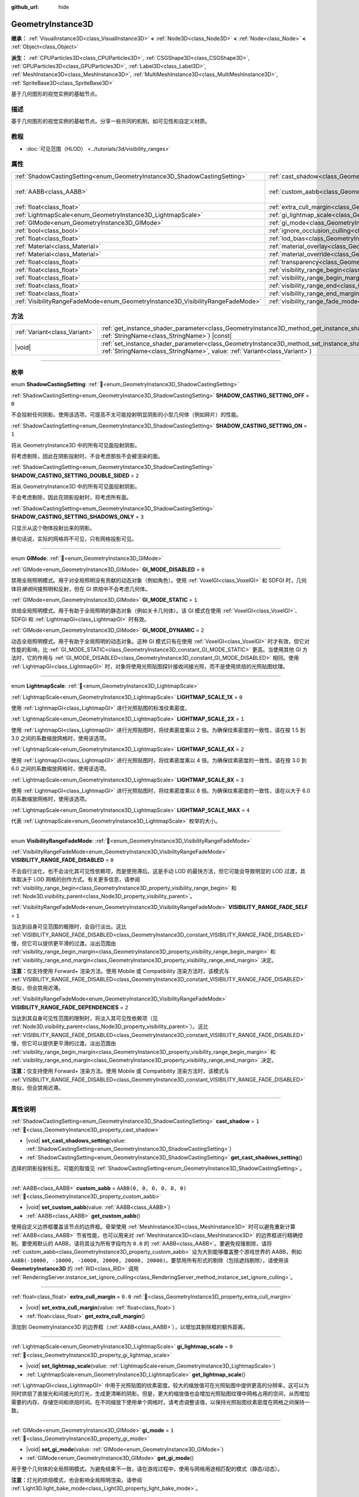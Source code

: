 :github_url: hide

.. DO NOT EDIT THIS FILE!!!
.. Generated automatically from Godot engine sources.
.. Generator: https://github.com/godotengine/godot/tree/4.3/doc/tools/make_rst.py.
.. XML source: https://github.com/godotengine/godot/tree/4.3/doc/classes/GeometryInstance3D.xml.

.. _class_GeometryInstance3D:

GeometryInstance3D
==================

**继承：** :ref:`VisualInstance3D<class_VisualInstance3D>` **<** :ref:`Node3D<class_Node3D>` **<** :ref:`Node<class_Node>` **<** :ref:`Object<class_Object>`

**派生：** :ref:`CPUParticles3D<class_CPUParticles3D>`, :ref:`CSGShape3D<class_CSGShape3D>`, :ref:`GPUParticles3D<class_GPUParticles3D>`, :ref:`Label3D<class_Label3D>`, :ref:`MeshInstance3D<class_MeshInstance3D>`, :ref:`MultiMeshInstance3D<class_MultiMeshInstance3D>`, :ref:`SpriteBase3D<class_SpriteBase3D>`

基于几何图形的视觉实例的基础节点。

.. rst-class:: classref-introduction-group

描述
----

基于几何图形的视觉实例的基础节点。分享一些共同的机制，如可见性和自定义材质。

.. rst-class:: classref-introduction-group

教程
----

- :doc:`可见范围（HLOD） <../tutorials/3d/visibility_ranges>`

.. rst-class:: classref-reftable-group

属性
----

.. table::
   :widths: auto

   +---------------------------------------------------------------------------------+-------------------------------------------------------------------------------------------------------+----------------------------+
   | :ref:`ShadowCastingSetting<enum_GeometryInstance3D_ShadowCastingSetting>`       | :ref:`cast_shadow<class_GeometryInstance3D_property_cast_shadow>`                                     | ``1``                      |
   +---------------------------------------------------------------------------------+-------------------------------------------------------------------------------------------------------+----------------------------+
   | :ref:`AABB<class_AABB>`                                                         | :ref:`custom_aabb<class_GeometryInstance3D_property_custom_aabb>`                                     | ``AABB(0, 0, 0, 0, 0, 0)`` |
   +---------------------------------------------------------------------------------+-------------------------------------------------------------------------------------------------------+----------------------------+
   | :ref:`float<class_float>`                                                       | :ref:`extra_cull_margin<class_GeometryInstance3D_property_extra_cull_margin>`                         | ``0.0``                    |
   +---------------------------------------------------------------------------------+-------------------------------------------------------------------------------------------------------+----------------------------+
   | :ref:`LightmapScale<enum_GeometryInstance3D_LightmapScale>`                     | :ref:`gi_lightmap_scale<class_GeometryInstance3D_property_gi_lightmap_scale>`                         | ``0``                      |
   +---------------------------------------------------------------------------------+-------------------------------------------------------------------------------------------------------+----------------------------+
   | :ref:`GIMode<enum_GeometryInstance3D_GIMode>`                                   | :ref:`gi_mode<class_GeometryInstance3D_property_gi_mode>`                                             | ``1``                      |
   +---------------------------------------------------------------------------------+-------------------------------------------------------------------------------------------------------+----------------------------+
   | :ref:`bool<class_bool>`                                                         | :ref:`ignore_occlusion_culling<class_GeometryInstance3D_property_ignore_occlusion_culling>`           | ``false``                  |
   +---------------------------------------------------------------------------------+-------------------------------------------------------------------------------------------------------+----------------------------+
   | :ref:`float<class_float>`                                                       | :ref:`lod_bias<class_GeometryInstance3D_property_lod_bias>`                                           | ``1.0``                    |
   +---------------------------------------------------------------------------------+-------------------------------------------------------------------------------------------------------+----------------------------+
   | :ref:`Material<class_Material>`                                                 | :ref:`material_overlay<class_GeometryInstance3D_property_material_overlay>`                           |                            |
   +---------------------------------------------------------------------------------+-------------------------------------------------------------------------------------------------------+----------------------------+
   | :ref:`Material<class_Material>`                                                 | :ref:`material_override<class_GeometryInstance3D_property_material_override>`                         |                            |
   +---------------------------------------------------------------------------------+-------------------------------------------------------------------------------------------------------+----------------------------+
   | :ref:`float<class_float>`                                                       | :ref:`transparency<class_GeometryInstance3D_property_transparency>`                                   | ``0.0``                    |
   +---------------------------------------------------------------------------------+-------------------------------------------------------------------------------------------------------+----------------------------+
   | :ref:`float<class_float>`                                                       | :ref:`visibility_range_begin<class_GeometryInstance3D_property_visibility_range_begin>`               | ``0.0``                    |
   +---------------------------------------------------------------------------------+-------------------------------------------------------------------------------------------------------+----------------------------+
   | :ref:`float<class_float>`                                                       | :ref:`visibility_range_begin_margin<class_GeometryInstance3D_property_visibility_range_begin_margin>` | ``0.0``                    |
   +---------------------------------------------------------------------------------+-------------------------------------------------------------------------------------------------------+----------------------------+
   | :ref:`float<class_float>`                                                       | :ref:`visibility_range_end<class_GeometryInstance3D_property_visibility_range_end>`                   | ``0.0``                    |
   +---------------------------------------------------------------------------------+-------------------------------------------------------------------------------------------------------+----------------------------+
   | :ref:`float<class_float>`                                                       | :ref:`visibility_range_end_margin<class_GeometryInstance3D_property_visibility_range_end_margin>`     | ``0.0``                    |
   +---------------------------------------------------------------------------------+-------------------------------------------------------------------------------------------------------+----------------------------+
   | :ref:`VisibilityRangeFadeMode<enum_GeometryInstance3D_VisibilityRangeFadeMode>` | :ref:`visibility_range_fade_mode<class_GeometryInstance3D_property_visibility_range_fade_mode>`       | ``0``                      |
   +---------------------------------------------------------------------------------+-------------------------------------------------------------------------------------------------------+----------------------------+

.. rst-class:: classref-reftable-group

方法
----

.. table::
   :widths: auto

   +-------------------------------+----------------------------------------------------------------------------------------------------------------------------------------------------------------------------------------------+
   | :ref:`Variant<class_Variant>` | :ref:`get_instance_shader_parameter<class_GeometryInstance3D_method_get_instance_shader_parameter>`\ (\ name\: :ref:`StringName<class_StringName>`\ ) |const|                                |
   +-------------------------------+----------------------------------------------------------------------------------------------------------------------------------------------------------------------------------------------+
   | |void|                        | :ref:`set_instance_shader_parameter<class_GeometryInstance3D_method_set_instance_shader_parameter>`\ (\ name\: :ref:`StringName<class_StringName>`, value\: :ref:`Variant<class_Variant>`\ ) |
   +-------------------------------+----------------------------------------------------------------------------------------------------------------------------------------------------------------------------------------------+

.. rst-class:: classref-section-separator

----

.. rst-class:: classref-descriptions-group

枚举
----

.. _enum_GeometryInstance3D_ShadowCastingSetting:

.. rst-class:: classref-enumeration

enum **ShadowCastingSetting**: :ref:`🔗<enum_GeometryInstance3D_ShadowCastingSetting>`

.. _class_GeometryInstance3D_constant_SHADOW_CASTING_SETTING_OFF:

.. rst-class:: classref-enumeration-constant

:ref:`ShadowCastingSetting<enum_GeometryInstance3D_ShadowCastingSetting>` **SHADOW_CASTING_SETTING_OFF** = ``0``

不会投射任何阴影。使用该选项，可提高不太可能投射明显阴影的小型几何体（例如碎片）的性能。

.. _class_GeometryInstance3D_constant_SHADOW_CASTING_SETTING_ON:

.. rst-class:: classref-enumeration-constant

:ref:`ShadowCastingSetting<enum_GeometryInstance3D_ShadowCastingSetting>` **SHADOW_CASTING_SETTING_ON** = ``1``

将从 GeometryInstance3D 中的所有可见面投射阴影。

将考虑剔除，因此在阴影投射时，不会考虑那些不会被渲染的面。

.. _class_GeometryInstance3D_constant_SHADOW_CASTING_SETTING_DOUBLE_SIDED:

.. rst-class:: classref-enumeration-constant

:ref:`ShadowCastingSetting<enum_GeometryInstance3D_ShadowCastingSetting>` **SHADOW_CASTING_SETTING_DOUBLE_SIDED** = ``2``

将从 GeometryInstance3D 中的所有可见面投射阴影。

不会考虑剔除，因此在阴影投射时，将考虑所有面。

.. _class_GeometryInstance3D_constant_SHADOW_CASTING_SETTING_SHADOWS_ONLY:

.. rst-class:: classref-enumeration-constant

:ref:`ShadowCastingSetting<enum_GeometryInstance3D_ShadowCastingSetting>` **SHADOW_CASTING_SETTING_SHADOWS_ONLY** = ``3``

只显示从这个物体投射出来的阴影。

换句话说，实际的网格将不可见，只有网格投影可见。

.. rst-class:: classref-item-separator

----

.. _enum_GeometryInstance3D_GIMode:

.. rst-class:: classref-enumeration

enum **GIMode**: :ref:`🔗<enum_GeometryInstance3D_GIMode>`

.. _class_GeometryInstance3D_constant_GI_MODE_DISABLED:

.. rst-class:: classref-enumeration-constant

:ref:`GIMode<enum_GeometryInstance3D_GIMode>` **GI_MODE_DISABLED** = ``0``

禁用全局照明模式。用于对全局照明没有贡献的动态对象（例如角色）。使用 :ref:`VoxelGI<class_VoxelGI>` 和 SDFGI 时，几何体将\ *接收*\ 间接照明和反射，但在 GI 烘焙中不会考虑几何体。

.. _class_GeometryInstance3D_constant_GI_MODE_STATIC:

.. rst-class:: classref-enumeration-constant

:ref:`GIMode<enum_GeometryInstance3D_GIMode>` **GI_MODE_STATIC** = ``1``

烘焙全局照明模式。用于有助于全局照明的静态对象（例如关卡几何体）。该 GI 模式在使用 :ref:`VoxelGI<class_VoxelGI>`\ 、SDFGI 和 :ref:`LightmapGI<class_LightmapGI>` 时有效。

.. _class_GeometryInstance3D_constant_GI_MODE_DYNAMIC:

.. rst-class:: classref-enumeration-constant

:ref:`GIMode<enum_GeometryInstance3D_GIMode>` **GI_MODE_DYNAMIC** = ``2``

动态全局照明模式。用于有助于全局照明的动态对象。这种 GI 模式只有在使用 :ref:`VoxelGI<class_VoxelGI>` 时才有效，但它对性能的影响，比 :ref:`GI_MODE_STATIC<class_GeometryInstance3D_constant_GI_MODE_STATIC>` 更高。当使用其他 GI 方法时，它的作用与 :ref:`GI_MODE_DISABLED<class_GeometryInstance3D_constant_GI_MODE_DISABLED>` 相同。使用 :ref:`LightmapGI<class_LightmapGI>` 时，对象将使用光照贴图探针接收间接光照，而不是使用烘焙的光照贴图纹理。

.. rst-class:: classref-item-separator

----

.. _enum_GeometryInstance3D_LightmapScale:

.. rst-class:: classref-enumeration

enum **LightmapScale**: :ref:`🔗<enum_GeometryInstance3D_LightmapScale>`

.. _class_GeometryInstance3D_constant_LIGHTMAP_SCALE_1X:

.. rst-class:: classref-enumeration-constant

:ref:`LightmapScale<enum_GeometryInstance3D_LightmapScale>` **LIGHTMAP_SCALE_1X** = ``0``

使用 :ref:`LightmapGI<class_LightmapGI>` 进行光照贴图的标准纹素密度。

.. _class_GeometryInstance3D_constant_LIGHTMAP_SCALE_2X:

.. rst-class:: classref-enumeration-constant

:ref:`LightmapScale<enum_GeometryInstance3D_LightmapScale>` **LIGHTMAP_SCALE_2X** = ``1``

使用 :ref:`LightmapGI<class_LightmapGI>` 进行光照贴图时，将纹素密度乘以 2 倍。为确保纹素密度的一致性，请在按 1.5 到 3.0 之间的系数缩放网格时，使用该选项。

.. _class_GeometryInstance3D_constant_LIGHTMAP_SCALE_4X:

.. rst-class:: classref-enumeration-constant

:ref:`LightmapScale<enum_GeometryInstance3D_LightmapScale>` **LIGHTMAP_SCALE_4X** = ``2``

使用 :ref:`LightmapGI<class_LightmapGI>` 进行光照贴图时，将纹素密度乘以 4 倍。为确保纹素密度的一致性，请在按 3.0 到 6.0 之间的系数缩放网格时，使用该选项。

.. _class_GeometryInstance3D_constant_LIGHTMAP_SCALE_8X:

.. rst-class:: classref-enumeration-constant

:ref:`LightmapScale<enum_GeometryInstance3D_LightmapScale>` **LIGHTMAP_SCALE_8X** = ``3``

使用 :ref:`LightmapGI<class_LightmapGI>` 进行光照贴图时，将纹素密度乘以 8 倍。为确保纹素密度的一致性，请在以大于 6.0 的系数缩放网格时，使用该选项。

.. _class_GeometryInstance3D_constant_LIGHTMAP_SCALE_MAX:

.. rst-class:: classref-enumeration-constant

:ref:`LightmapScale<enum_GeometryInstance3D_LightmapScale>` **LIGHTMAP_SCALE_MAX** = ``4``

代表 :ref:`LightmapScale<enum_GeometryInstance3D_LightmapScale>` 枚举的大小。

.. rst-class:: classref-item-separator

----

.. _enum_GeometryInstance3D_VisibilityRangeFadeMode:

.. rst-class:: classref-enumeration

enum **VisibilityRangeFadeMode**: :ref:`🔗<enum_GeometryInstance3D_VisibilityRangeFadeMode>`

.. _class_GeometryInstance3D_constant_VISIBILITY_RANGE_FADE_DISABLED:

.. rst-class:: classref-enumeration-constant

:ref:`VisibilityRangeFadeMode<enum_GeometryInstance3D_VisibilityRangeFadeMode>` **VISIBILITY_RANGE_FADE_DISABLED** = ``0``

不会自行淡化，也不会淡化其可见性依赖项，而是使用滞后。这是手动 LOD 的最快方法，但它可能会导致明显的 LOD 过渡，具体取决于 LOD 网格的创作方式。有关更多信息，请参阅 :ref:`visibility_range_begin<class_GeometryInstance3D_property_visibility_range_begin>` 和 :ref:`Node3D.visibility_parent<class_Node3D_property_visibility_parent>`\ 。

.. _class_GeometryInstance3D_constant_VISIBILITY_RANGE_FADE_SELF:

.. rst-class:: classref-enumeration-constant

:ref:`VisibilityRangeFadeMode<enum_GeometryInstance3D_VisibilityRangeFadeMode>` **VISIBILITY_RANGE_FADE_SELF** = ``1``

当达到自身可见范围的极限时，会自行淡出。这比 :ref:`VISIBILITY_RANGE_FADE_DISABLED<class_GeometryInstance3D_constant_VISIBILITY_RANGE_FADE_DISABLED>` 慢，但它可以提供更平滑的过渡。淡出范围由 :ref:`visibility_range_begin_margin<class_GeometryInstance3D_property_visibility_range_begin_margin>` 和 :ref:`visibility_range_end_margin<class_GeometryInstance3D_property_visibility_range_end_margin>` 决定。

\ **注意：**\ 仅支持使用 Forward+ 渲染方法。使用 Mobile 或 Compatibility 渲染方法时，该模式与 :ref:`VISIBILITY_RANGE_FADE_DISABLED<class_GeometryInstance3D_constant_VISIBILITY_RANGE_FADE_DISABLED>` 类似，但会禁用迟滞。

.. _class_GeometryInstance3D_constant_VISIBILITY_RANGE_FADE_DEPENDENCIES:

.. rst-class:: classref-enumeration-constant

:ref:`VisibilityRangeFadeMode<enum_GeometryInstance3D_VisibilityRangeFadeMode>` **VISIBILITY_RANGE_FADE_DEPENDENCIES** = ``2``

当达到其自身可见性范围的限制时，将淡入其可见性依赖项（见 :ref:`Node3D.visibility_parent<class_Node3D_property_visibility_parent>`\ ）。这比 :ref:`VISIBILITY_RANGE_FADE_DISABLED<class_GeometryInstance3D_constant_VISIBILITY_RANGE_FADE_DISABLED>` 慢，但它可以提供更平滑的过渡。淡出范围由 :ref:`visibility_range_begin_margin<class_GeometryInstance3D_property_visibility_range_begin_margin>` 和 :ref:`visibility_range_end_margin<class_GeometryInstance3D_property_visibility_range_end_margin>` 决定。

\ **注意：**\ 仅支持使用 Forward+ 渲染方法。使用 Mobile 或 Compatibility 渲染方法时，该模式与 :ref:`VISIBILITY_RANGE_FADE_DISABLED<class_GeometryInstance3D_constant_VISIBILITY_RANGE_FADE_DISABLED>` 类似，但会禁用迟滞。

.. rst-class:: classref-section-separator

----

.. rst-class:: classref-descriptions-group

属性说明
--------

.. _class_GeometryInstance3D_property_cast_shadow:

.. rst-class:: classref-property

:ref:`ShadowCastingSetting<enum_GeometryInstance3D_ShadowCastingSetting>` **cast_shadow** = ``1`` :ref:`🔗<class_GeometryInstance3D_property_cast_shadow>`

.. rst-class:: classref-property-setget

- |void| **set_cast_shadows_setting**\ (\ value\: :ref:`ShadowCastingSetting<enum_GeometryInstance3D_ShadowCastingSetting>`\ )
- :ref:`ShadowCastingSetting<enum_GeometryInstance3D_ShadowCastingSetting>` **get_cast_shadows_setting**\ (\ )

选择的阴影投射标志。可能的取值见 :ref:`ShadowCastingSetting<enum_GeometryInstance3D_ShadowCastingSetting>`\ 。

.. rst-class:: classref-item-separator

----

.. _class_GeometryInstance3D_property_custom_aabb:

.. rst-class:: classref-property

:ref:`AABB<class_AABB>` **custom_aabb** = ``AABB(0, 0, 0, 0, 0, 0)`` :ref:`🔗<class_GeometryInstance3D_property_custom_aabb>`

.. rst-class:: classref-property-setget

- |void| **set_custom_aabb**\ (\ value\: :ref:`AABB<class_AABB>`\ )
- :ref:`AABB<class_AABB>` **get_custom_aabb**\ (\ )

使用自定义边界框覆盖该节点的边界框。骨架使用 :ref:`MeshInstance3D<class_MeshInstance3D>` 时可以避免重新计算 :ref:`AABB<class_AABB>` 节省性能，也可以用来对 :ref:`MeshInstance3D<class_MeshInstance3D>` 的边界框进行精确控制。要使用默认的 AABB，请将其设为所有字段均为 ``0.0`` 的 :ref:`AABB<class_AABB>`\ 。要避免视锥剔除，请将 :ref:`custom_aabb<class_GeometryInstance3D_property_custom_aabb>` 设为大到能够覆盖整个游戏世界的 AABB，例如 ``AABB(-10000, -10000, -10000, 20000, 20000, 20000)``\ 。要禁用所有形式的剔除（包括遮挡剔除），请使用该 **GeometryInstance3D** 的 :ref:`RID<class_RID>` 调用 :ref:`RenderingServer.instance_set_ignore_culling<class_RenderingServer_method_instance_set_ignore_culling>`\ 。

.. rst-class:: classref-item-separator

----

.. _class_GeometryInstance3D_property_extra_cull_margin:

.. rst-class:: classref-property

:ref:`float<class_float>` **extra_cull_margin** = ``0.0`` :ref:`🔗<class_GeometryInstance3D_property_extra_cull_margin>`

.. rst-class:: classref-property-setget

- |void| **set_extra_cull_margin**\ (\ value\: :ref:`float<class_float>`\ )
- :ref:`float<class_float>` **get_extra_cull_margin**\ (\ )

添加到 GeometryInstance3D 的边界框（\ :ref:`AABB<class_AABB>`\ ），以增加其剔除框的额外距离。

.. rst-class:: classref-item-separator

----

.. _class_GeometryInstance3D_property_gi_lightmap_scale:

.. rst-class:: classref-property

:ref:`LightmapScale<enum_GeometryInstance3D_LightmapScale>` **gi_lightmap_scale** = ``0`` :ref:`🔗<class_GeometryInstance3D_property_gi_lightmap_scale>`

.. rst-class:: classref-property-setget

- |void| **set_lightmap_scale**\ (\ value\: :ref:`LightmapScale<enum_GeometryInstance3D_LightmapScale>`\ )
- :ref:`LightmapScale<enum_GeometryInstance3D_LightmapScale>` **get_lightmap_scale**\ (\ )

:ref:`LightmapGI<class_LightmapGI>` 中用于光照贴图的纹素密度。较大的缩放值可在光照贴图中提供更高的分辨率，这可以为同时烘焙了直接光和间接光的灯光，生成更清晰的阴影。但是，更大的缩放值也会增加光照贴图纹理中网格占用的空间，从而增加需要的内存、存储空间和烘焙时间。在不同缩放下使用单个网格时，请考虑调整该值，以保持光照贴图纹素密度在网格之间保持一致。

.. rst-class:: classref-item-separator

----

.. _class_GeometryInstance3D_property_gi_mode:

.. rst-class:: classref-property

:ref:`GIMode<enum_GeometryInstance3D_GIMode>` **gi_mode** = ``1`` :ref:`🔗<class_GeometryInstance3D_property_gi_mode>`

.. rst-class:: classref-property-setget

- |void| **set_gi_mode**\ (\ value\: :ref:`GIMode<enum_GeometryInstance3D_GIMode>`\ )
- :ref:`GIMode<enum_GeometryInstance3D_GIMode>` **get_gi_mode**\ (\ )

用于整个几何体的全局照明模式。为避免结果不一致，请在游戏过程中，使用与网格用途相匹配的模式（静态/动态）。

\ **注意：**\ 灯光的烘焙模式，也会影响全局照明渲染。请参阅 :ref:`Light3D.light_bake_mode<class_Light3D_property_light_bake_mode>`\ 。

.. rst-class:: classref-item-separator

----

.. _class_GeometryInstance3D_property_ignore_occlusion_culling:

.. rst-class:: classref-property

:ref:`bool<class_bool>` **ignore_occlusion_culling** = ``false`` :ref:`🔗<class_GeometryInstance3D_property_ignore_occlusion_culling>`

.. rst-class:: classref-property-setget

- |void| **set_ignore_occlusion_culling**\ (\ value\: :ref:`bool<class_bool>`\ )
- :ref:`bool<class_bool>` **is_ignoring_occlusion_culling**\ (\ )

如果为 ``true``\ ，则禁用这个实例的遮挡剔除。可用于即便开启遮挡剔除也必须渲染的小工具。

\ **注意：**\ :ref:`ignore_occlusion_culling<class_GeometryInstance3D_property_ignore_occlusion_culling>` 不会影响视锥剔除（对象因为相机的角度而不可见时触发）。要避免视锥剔除，请将 :ref:`custom_aabb<class_GeometryInstance3D_property_custom_aabb>` 设置为很大的 AABB，覆盖住整个游戏世界，例如 ``AABB(-10000, -10000, -10000, 20000, 20000, 20000)``\ 。

.. rst-class:: classref-item-separator

----

.. _class_GeometryInstance3D_property_lod_bias:

.. rst-class:: classref-property

:ref:`float<class_float>` **lod_bias** = ``1.0`` :ref:`🔗<class_GeometryInstance3D_property_lod_bias>`

.. rst-class:: classref-property-setget

- |void| **set_lod_bias**\ (\ value\: :ref:`float<class_float>`\ )
- :ref:`float<class_float>` **get_lod_bias**\ (\ )

改变网格过渡到较低细节级别的速度。值为 0 将强制网格达到最低细节级别，值为 1 将使用默认设置，更大的值将使网格在更远的距离处保持更高的细节级别。

对于测试编辑器中的细节级别的过渡很有用。

.. rst-class:: classref-item-separator

----

.. _class_GeometryInstance3D_property_material_overlay:

.. rst-class:: classref-property

:ref:`Material<class_Material>` **material_overlay** :ref:`🔗<class_GeometryInstance3D_property_material_overlay>`

.. rst-class:: classref-property-setget

- |void| **set_material_overlay**\ (\ value\: :ref:`Material<class_Material>`\ )
- :ref:`Material<class_Material>` **get_material_overlay**\ (\ )

整个几何体的材质覆盖层。

如果一个材质被分配给这个属性，它将会被渲染在所有表面的任何其他活动材质之上。

.. rst-class:: classref-item-separator

----

.. _class_GeometryInstance3D_property_material_override:

.. rst-class:: classref-property

:ref:`Material<class_Material>` **material_override** :ref:`🔗<class_GeometryInstance3D_property_material_override>`

.. rst-class:: classref-property-setget

- |void| **set_material_override**\ (\ value\: :ref:`Material<class_Material>`\ )
- :ref:`Material<class_Material>` **get_material_override**\ (\ )

整个几何体的材质覆盖。

如果一个材质被分配给这个属性，它将会被用来代替在网格的任何材质槽中设置的任何材质。

.. rst-class:: classref-item-separator

----

.. _class_GeometryInstance3D_property_transparency:

.. rst-class:: classref-property

:ref:`float<class_float>` **transparency** = ``0.0`` :ref:`🔗<class_GeometryInstance3D_property_transparency>`

.. rst-class:: classref-property-setget

- |void| **set_transparency**\ (\ value\: :ref:`float<class_float>`\ )
- :ref:`float<class_float>` **get_transparency**\ (\ )

应用于整个几何体的透明度（作为材质现有透明度的乘数）。\ ``0.0`` 是完全不透明的，而 ``1.0`` 是完全透明的。大于 ``0.0``\ （不含）的值将强制几何体的材质通过透明管道，这会导致渲染速度变慢，并且可能会因不正确的透明度排序而出现渲染问题。但是，与使用透明材质不同的是，将 :ref:`transparency<class_GeometryInstance3D_property_transparency>` 设置为大于 ``0.0``\ （不含）的值并\ *不会*\ 禁用阴影渲染。

在空间着色器中，\ ``1.0 - transparency`` 被设置为内置 ``ALPHA`` 的默认值。

\ **注意：**\ :ref:`transparency<class_GeometryInstance3D_property_transparency>` 被钳制在 ``0.0`` 和 ``1.0`` 之间，所以这个属性不能被用来使透明材质变得比原来更加不透明。

\ **注意：**\ 仅在使用 Forward+ 渲染方法时受支持。使用 Mobile 或 Compatibility 渲染方法时，\ :ref:`transparency<class_GeometryInstance3D_property_transparency>` 将被忽略并被视为始终为 ``0.0``\ 。

.. rst-class:: classref-item-separator

----

.. _class_GeometryInstance3D_property_visibility_range_begin:

.. rst-class:: classref-property

:ref:`float<class_float>` **visibility_range_begin** = ``0.0`` :ref:`🔗<class_GeometryInstance3D_property_visibility_range_begin>`

.. rst-class:: classref-property-setget

- |void| **set_visibility_range_begin**\ (\ value\: :ref:`float<class_float>`\ )
- :ref:`float<class_float>` **get_visibility_range_begin**\ (\ )

GeometryInstance3D 可见的起始距离，同时考虑 :ref:`visibility_range_begin_margin<class_GeometryInstance3D_property_visibility_range_begin_margin>`\ 。默认值 0 用于禁用范围检查。

.. rst-class:: classref-item-separator

----

.. _class_GeometryInstance3D_property_visibility_range_begin_margin:

.. rst-class:: classref-property

:ref:`float<class_float>` **visibility_range_begin_margin** = ``0.0`` :ref:`🔗<class_GeometryInstance3D_property_visibility_range_begin_margin>`

.. rst-class:: classref-property-setget

- |void| **set_visibility_range_begin_margin**\ (\ value\: :ref:`float<class_float>`\ )
- :ref:`float<class_float>` **get_visibility_range_begin_margin**\ (\ )

:ref:`visibility_range_begin<class_GeometryInstance3D_property_visibility_range_begin>` 阈值的边距。GeometryInstance3D 只有在超出或低于 :ref:`visibility_range_begin<class_GeometryInstance3D_property_visibility_range_begin>` 阈值达到这个量时，才会更改其可见性状态。

如果 :ref:`visibility_range_fade_mode<class_GeometryInstance3D_property_visibility_range_fade_mode>` 为 :ref:`VISIBILITY_RANGE_FADE_DISABLED<class_GeometryInstance3D_constant_VISIBILITY_RANGE_FADE_DISABLED>`\ ，这将作为滞后距离。如果 :ref:`visibility_range_fade_mode<class_GeometryInstance3D_property_visibility_range_fade_mode>` 为 :ref:`VISIBILITY_RANGE_FADE_SELF<class_GeometryInstance3D_constant_VISIBILITY_RANGE_FADE_SELF>` 或 :ref:`VISIBILITY_RANGE_FADE_DEPENDENCIES<class_GeometryInstance3D_constant_VISIBILITY_RANGE_FADE_DEPENDENCIES>`\ ，这将作为淡入淡出过渡距离，并且必须被设置为大于 ``0.0`` 的值，才能使效果显眼。

.. rst-class:: classref-item-separator

----

.. _class_GeometryInstance3D_property_visibility_range_end:

.. rst-class:: classref-property

:ref:`float<class_float>` **visibility_range_end** = ``0.0`` :ref:`🔗<class_GeometryInstance3D_property_visibility_range_end>`

.. rst-class:: classref-property-setget

- |void| **set_visibility_range_end**\ (\ value\: :ref:`float<class_float>`\ )
- :ref:`float<class_float>` **get_visibility_range_end**\ (\ )

GeometryInstance3D 将被隐藏的距离，同时考虑 :ref:`visibility_range_end_margin<class_GeometryInstance3D_property_visibility_range_end_margin>`\ 。默认值 0 用于禁用范围检查。

.. rst-class:: classref-item-separator

----

.. _class_GeometryInstance3D_property_visibility_range_end_margin:

.. rst-class:: classref-property

:ref:`float<class_float>` **visibility_range_end_margin** = ``0.0`` :ref:`🔗<class_GeometryInstance3D_property_visibility_range_end_margin>`

.. rst-class:: classref-property-setget

- |void| **set_visibility_range_end_margin**\ (\ value\: :ref:`float<class_float>`\ )
- :ref:`float<class_float>` **get_visibility_range_end_margin**\ (\ )

:ref:`visibility_range_end<class_GeometryInstance3D_property_visibility_range_end>` 阈值的边距。GeometryInstance3D 只有在超出或低于 :ref:`visibility_range_end<class_GeometryInstance3D_property_visibility_range_end>` 阈值达到这个量时，才会更改其可见性状态。

如果 :ref:`visibility_range_fade_mode<class_GeometryInstance3D_property_visibility_range_fade_mode>` 为 :ref:`VISIBILITY_RANGE_FADE_DISABLED<class_GeometryInstance3D_constant_VISIBILITY_RANGE_FADE_DISABLED>`\ ，这将作为滞后距离。如果 :ref:`visibility_range_fade_mode<class_GeometryInstance3D_property_visibility_range_fade_mode>` 为 :ref:`VISIBILITY_RANGE_FADE_SELF<class_GeometryInstance3D_constant_VISIBILITY_RANGE_FADE_SELF>` 或 :ref:`VISIBILITY_RANGE_FADE_DEPENDENCIES<class_GeometryInstance3D_constant_VISIBILITY_RANGE_FADE_DEPENDENCIES>`\ ，这将作为淡入淡出过渡距离，并且必须被设置为大于 ``0.0`` 的值，才能使效果显眼。

.. rst-class:: classref-item-separator

----

.. _class_GeometryInstance3D_property_visibility_range_fade_mode:

.. rst-class:: classref-property

:ref:`VisibilityRangeFadeMode<enum_GeometryInstance3D_VisibilityRangeFadeMode>` **visibility_range_fade_mode** = ``0`` :ref:`🔗<class_GeometryInstance3D_property_visibility_range_fade_mode>`

.. rst-class:: classref-property-setget

- |void| **set_visibility_range_fade_mode**\ (\ value\: :ref:`VisibilityRangeFadeMode<enum_GeometryInstance3D_VisibilityRangeFadeMode>`\ )
- :ref:`VisibilityRangeFadeMode<enum_GeometryInstance3D_VisibilityRangeFadeMode>` **get_visibility_range_fade_mode**\ (\ )

控制在接近可见范围的限制时，哪些实例将被淡化。有关可能的值，请参阅 :ref:`VisibilityRangeFadeMode<enum_GeometryInstance3D_VisibilityRangeFadeMode>`\ 。

.. rst-class:: classref-section-separator

----

.. rst-class:: classref-descriptions-group

方法说明
--------

.. _class_GeometryInstance3D_method_get_instance_shader_parameter:

.. rst-class:: classref-method

:ref:`Variant<class_Variant>` **get_instance_shader_parameter**\ (\ name\: :ref:`StringName<class_StringName>`\ ) |const| :ref:`🔗<class_GeometryInstance3D_method_get_instance_shader_parameter>`

获取在该实例上设置的着色器参数值。

.. rst-class:: classref-item-separator

----

.. _class_GeometryInstance3D_method_set_instance_shader_parameter:

.. rst-class:: classref-method

|void| **set_instance_shader_parameter**\ (\ name\: :ref:`StringName<class_StringName>`, value\: :ref:`Variant<class_Variant>`\ ) :ref:`🔗<class_GeometryInstance3D_method_set_instance_shader_parameter>`

仅为该实例设置一个着色器 uniform 值（\ `每实例 uniform <../tutorials/shaders/shader_reference/shading_language.html#per-instance-uniforms>`__\ ） 。另请参阅 :ref:`ShaderMaterial.set_shader_parameter<class_ShaderMaterial_method_set_shader_parameter>` 以使用相同的 :ref:`ShaderMaterial<class_ShaderMaterial>` 在所有实例上分配一个 uniform。

\ **注意：**\ 要在每个实例的基础上分配一个着色器 uniform，则\ *必须*\ 在着色器代码中，使用 ``instance uniform ...``\ ，而不是 ``uniform ...`` 来定义。

\ **注意：**\ ``name`` 是区分大小写的，并且必须与代码中的 uniform 名称完全匹配（而不是检查器中大写的名称）。

\ **注意：**\ 逐实例着色器 uniform 目前仅在 3D 中可用，因此没有该方法的 2D 等效方法。

.. |virtual| replace:: :abbr:`virtual (本方法通常需要用户覆盖才能生效。)`
.. |const| replace:: :abbr:`const (本方法无副作用，不会修改该实例的任何成员变量。)`
.. |vararg| replace:: :abbr:`vararg (本方法除了能接受在此处描述的参数外，还能够继续接受任意数量的参数。)`
.. |constructor| replace:: :abbr:`constructor (本方法用于构造某个类型。)`
.. |static| replace:: :abbr:`static (调用本方法无需实例，可直接使用类名进行调用。)`
.. |operator| replace:: :abbr:`operator (本方法描述的是使用本类型作为左操作数的有效运算符。)`
.. |bitfield| replace:: :abbr:`BitField (这个值是由下列位标志构成位掩码的整数。)`
.. |void| replace:: :abbr:`void (无返回值。)`
